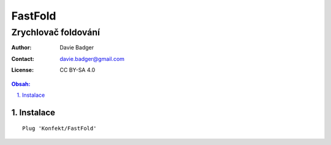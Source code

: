 ==========
 FastFold
==========
----------------------
 Zrychlovač foldování
----------------------

:Author: Davie Badger
:Contact: davie.badger@gmail.com
:License: CC BY-SA 4.0

.. contents:: Obsah:

.. sectnum::
   :depth: 3
   :suffix: .

Instalace
=========

::

   Plug 'Konfekt/FastFold'
